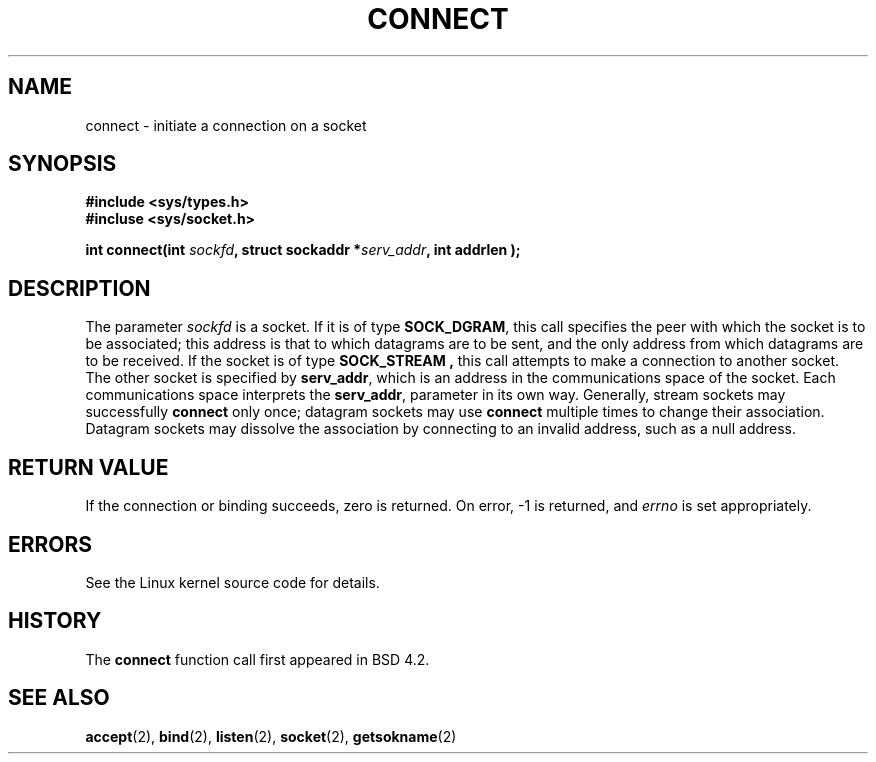 .\" Hey Emacs! This file is -*- nroff -*- source.
.\"
.\" Copyright 1993 Rickard E. Faith (faith@cs.unc.edu)
.\" Portions extracted from /usr/include/sys/socket.h, which does not have
.\" any authorship information in it.  It is probably available under the GPL.
.\" May be distributed under the GNU General Public License
.\"
.\" Other portions are from the 6.9 (Berkeley) 3/10/91 man page:
.\"
.\" Copyright (c) 1983 The Regents of the University of California.
.\" All rights reserved.
.\"
.\" Redistribution and use in source and binary forms, with or without
.\" modification, are permitted provided that the following conditions
.\" are met:
.\" 1. Redistributions of source code must retain the above copyright
.\"    notice, this list of conditions and the following disclaimer.
.\" 2. Redistributions in binary form must reproduce the above copyright
.\"    notice, this list of conditions and the following disclaimer in the
.\"    documentation and/or other materials provided with the distribution.
.\" 3. All advertising materials mentioning features or use of this software
.\"    must display the following acknowledgement:
.\"     This product includes software developed by the University of
.\"     California, Berkeley and its contributors.
.\" 4. Neither the name of the University nor the names of its contributors
.\"    may be used to endorse or promote products derived from this software
.\"    without specific prior written permission.
.\"
.\" THIS SOFTWARE IS PROVIDED BY THE REGENTS AND CONTRIBUTORS ``AS IS'' AND
.\" ANY EXPRESS OR IMPLIED WARRANTIES, INCLUDING, BUT NOT LIMITED TO, THE
.\" IMPLIED WARRANTIES OF MERCHANTABILITY AND FITNESS FOR A PARTICULAR PURPOSE
.\" ARE DISCLAIMED.  IN NO EVENT SHALL THE REGENTS OR CONTRIBUTORS BE LIABLE
.\" FOR ANY DIRECT, INDIRECT, INCIDENTAL, SPECIAL, EXEMPLARY, OR CONSEQUENTIAL
.\" DAMAGES (INCLUDING, BUT NOT LIMITED TO, PROCUREMENT OF SUBSTITUTE GOODS
.\" OR SERVICES; LOSS OF USE, DATA, OR PROFITS; OR BUSINESS INTERRUPTION)
.\" HOWEVER CAUSED AND ON ANY THEORY OF LIABILITY, WHETHER IN CONTRACT, STRICT
.\" LIABILITY, OR TORT (INCLUDING NEGLIGENCE OR OTHERWISE) ARISING IN ANY WAY
.\" OUT OF THE USE OF THIS SOFTWARE, EVEN IF ADVISED OF THE POSSIBILITY OF
.\" SUCH DAMAGE.
.TH CONNECT 2 "23 July 1993" "Linux 0.99.11" "Linux Programmer's Manual"
.SH NAME
connect \- initiate a connection on a socket
.SH SYNOPSIS
.B #include <sys/types.h>
.br
.B #incluse <sys/socket.h>
.sp
.BI "int connect(int " sockfd ", struct sockaddr *" serv_addr ", int
.BI " addrlen );
.SH DESCRIPTION
The parameter
.I sockfd
is a socket.
If it is of type
.BR SOCK_DGRAM ,
this call specifies the peer with which the socket is to be associated;
this address is that to which datagrams are to be sent, and the only
address from which datagrams are to be received.  If the socket is of type
.B SOCK_STREAM ,
this call attempts to make a connection to another socket.  The other
socket is specified by
.BR serv_addr ,
which is an address in the communications space of the socket.  Each
communications space interprets the
.BR serv_addr ,
parameter in its own way.  Generally, stream sockets may successfully
.B connect
only once; datagram sockets may use
.B connect
multiple times to change their association.  Datagram sockets may dissolve
the association by connecting to an invalid address, such as a null
address.
.SH "RETURN VALUE"
If the connection or binding succeeds, zero is returned.  On error, \-1 is
returned, and
.I errno
is set appropriately.
.SH ERRORS
See the Linux kernel source code for details.
.SH HISTORY
The
.B connect
function call first appeared in BSD 4.2.
.SH "SEE ALSO"
.BR accept "(2), " bind "(2), " listen "(2), "
.BR socket "(2), " getsokname (2)
